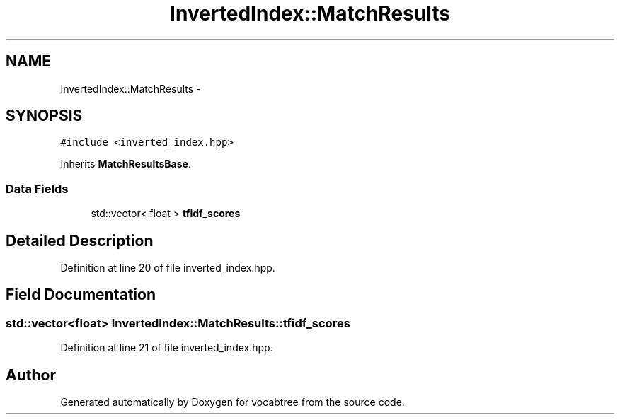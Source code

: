 .TH "InvertedIndex::MatchResults" 3 "Wed Nov 6 2013" "Version 0.0.1" "vocabtree" \" -*- nroff -*-
.ad l
.nh
.SH NAME
InvertedIndex::MatchResults \- 
.SH SYNOPSIS
.br
.PP
.PP
\fC#include <inverted_index\&.hpp>\fP
.PP
Inherits \fBMatchResultsBase\fP\&.
.SS "Data Fields"

.in +1c
.ti -1c
.RI "std::vector< float > \fBtfidf_scores\fP"
.br
.in -1c
.SH "Detailed Description"
.PP 
Definition at line 20 of file inverted_index\&.hpp\&.
.SH "Field Documentation"
.PP 
.SS "std::vector<float> InvertedIndex::MatchResults::tfidf_scores"

.PP
Definition at line 21 of file inverted_index\&.hpp\&.

.SH "Author"
.PP 
Generated automatically by Doxygen for vocabtree from the source code\&.
